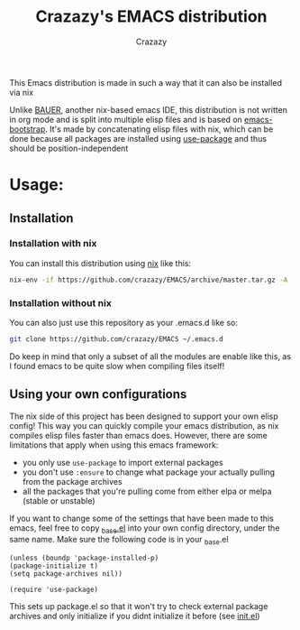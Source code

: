 #+title: Crazazy's EMACS distribution
#+author: Crazazy

This Emacs distribution is made in such a way that it can also be installed via nix

Unlike [[https://github.com/matthewbauer/bauer][BAUER]], another nix-based emacs IDE, this distribution is not written in org mode and is split into multiple elisp files and is based on [[https://github.com/editor-bootstrap/emacs-bootstrap][emacs-bootstrap]].
It's made by concatenating elisp files with nix, which can be done because all packages are installed using [[https://github.com/jwiegley/use-package][use-package]] and thus should be position-independent
* Usage:
** Installation
*** Installation with nix
    You can install this distribution using [[https://nixos.org/download.html][nix]] like this:
    #+BEGIN_SRC sh
    nix-env -if https://github.com/crazazy/EMACS/archive/master.tar.gz -A
    #+END_SRC
*** Installation without nix
    You can also just use this repository as your .emacs.d like so:
    #+BEGIN_SRC sh
    git clone https://github.com/crazazy/EMACS ~/.emacs.d
    #+END_SRC
    Do keep in mind that only a subset of all the modules are enable like this, as I found emacs to be quite slow when compiling files itself!
** Using your own configurations
    The nix side of this project has been designed to support your own elisp config! This way you can quickly compile your emacs distribution, as nix compiles elisp files faster than emacs does. However, there are some limitations that apply when using this emacs framework:
    - you only use =use-package= to import external packages
    - you don't use =:ensure= to change what package your actually pulling from the package archives
    - all the packages that you're pulling come from either elpa or melpa (stable or unstable)

    If you want to change some of the settings that have been made to this emacs, feel free to copy [[file:elisp/_base.el][_base.el]] into your own config directory, under the same name.
    Make sure the following code is in your _base.el
    #+BEGIN_SRC elisp
    (unless (boundp 'package-installed-p)
    (package-initialize t)
    (setq package-archives nil))

    (require 'use-package)
    #+END_SRC
    This sets up package.el so that it won't try to check external package archives and only initialize if you didnt initialize it before (see [[file:init.el][init.el]])
